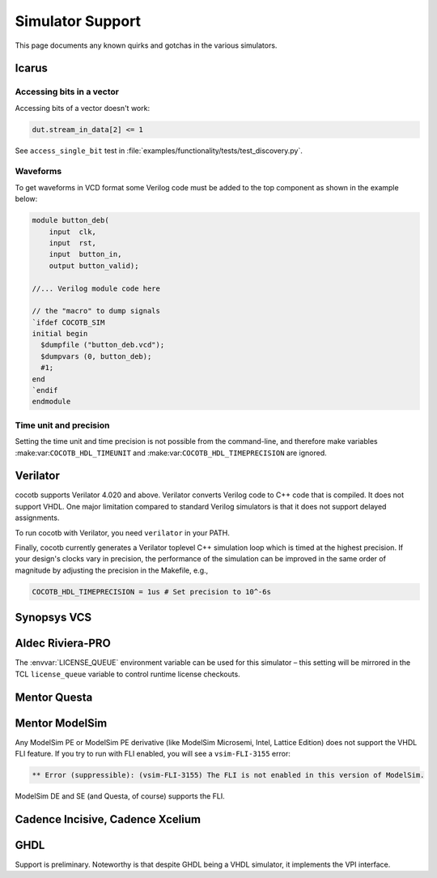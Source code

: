 #################
Simulator Support
#################

This page documents any known quirks and gotchas in the various simulators.

Icarus
------

Accessing bits in a vector
~~~~~~~~~~~~~~~~~~~~~~~~~~
Accessing bits of a vector doesn't work:

.. code-block:: python3

    dut.stream_in_data[2] <= 1

See ``access_single_bit`` test in :file:`examples/functionality/tests/test_discovery.py`.

Waveforms
~~~~~~~~~

To get waveforms in VCD format some Verilog code must be added
to the top component as shown in the example below:

.. code-block:: verilog

    module button_deb(
        input  clk,
        input  rst,
        input  button_in,
        output button_valid);

    //... Verilog module code here

    // the "macro" to dump signals
    `ifdef COCOTB_SIM
    initial begin
      $dumpfile ("button_deb.vcd");
      $dumpvars (0, button_deb);
      #1;
    end
    `endif
    endmodule

Time unit and precision
~~~~~~~~~~~~~~~~~~~~~~~

Setting the time unit and time precision is not possible from the command-line,
and therefore make variables :make:var:``COCOTB_HDL_TIMEUNIT`` and :make:var:``COCOTB_HDL_TIMEPRECISION`` are ignored.

Verilator
---------

cocotb supports Verilator 4.020 and above.
Verilator converts Verilog code to C++ code that is compiled.
It does not support VHDL.
One major limitation compared to standard Verilog simulators is that it does not support delayed assignments.

To run cocotb with Verilator, you need ``verilator`` in your PATH.

Finally, cocotb currently generates a Verilator toplevel C++ simulation loop which is timed at the highest precision.
If your design's clocks vary in precision, the performance of the simulation can be improved in the same order of magnitude by adjusting the precision in the Makefile, e.g.,

.. code-block:: makefile

    COCOTB_HDL_TIMEPRECISION = 1us # Set precision to 10^-6s

.. versionadded:: 1.3

Synopsys VCS
------------

Aldec Riviera-PRO
-----------------
The :envvar:`LICENSE_QUEUE` environment variable can be used for this simulator –
this setting will be mirrored in the TCL ``license_queue`` variable to control runtime license checkouts.

Mentor Questa
-------------

Mentor ModelSim
---------------

Any ModelSim PE or ModelSim PE derivative (like ModelSim Microsemi, Intel, Lattice Edition) does not support the VHDL FLI feature.
If you try to run with FLI enabled, you will see a ``vsim-FLI-3155`` error:

.. code-block:: bash

    ** Error (suppressible): (vsim-FLI-3155) The FLI is not enabled in this version of ModelSim.

ModelSim DE and SE (and Questa, of course) supports the FLI.

Cadence Incisive, Cadence Xcelium
---------------------------------

GHDL
----
Support is preliminary.
Noteworthy is that despite GHDL being a VHDL simulator, it implements the VPI interface.
